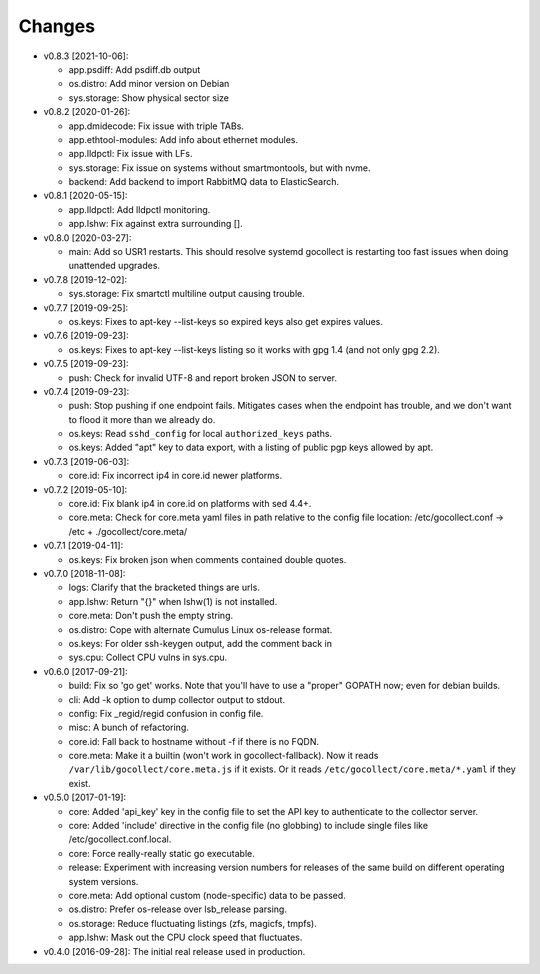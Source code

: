 Changes
-------

* v0.8.3 [2021-10-06]:

  - app.psdiff: Add psdiff.db output
  - os.distro: Add minor version on Debian
  - sys.storage: Show physical sector size

* v0.8.2 [2020-01-26]:

  - app.dmidecode: Fix issue with triple TABs.
  - app.ethtool-modules: Add info about ethernet modules.
  - app.lldpctl: Fix issue with LFs.
  - sys.storage: Fix issue on systems without smartmontools, but with nvme.

  - backend: Add backend to import RabbitMQ data to ElasticSearch.

* v0.8.1 [2020-05-15]:

  - app.lldpctl: Add lldpctl monitoring.
  - app.lshw: Fix against extra surrounding [].

* v0.8.0 [2020-03-27]:

  - main: Add so USR1 restarts. This should resolve systemd gocollect is
    restarting too fast issues when doing unattended upgrades.

* v0.7.8 [2019-12-02]:

  - sys.storage: Fix smartctl multiline output causing trouble.

* v0.7.7 [2019-09-25]:

  - os.keys: Fixes to apt-key --list-keys so expired keys also get expires
    values.

* v0.7.6 [2019-09-23]:

  - os.keys: Fixes to apt-key --list-keys listing so it works with gpg 1.4
    (and not only gpg 2.2).

* v0.7.5 [2019-09-23]:

  - push: Check for invalid UTF-8 and report broken JSON to server.

* v0.7.4 [2019-09-23]:

  - push: Stop pushing if one endpoint fails. Mitigates cases when the
    endpoint has trouble, and we don't want to flood it more than we
    already do.
  - os.keys: Read ``sshd_config`` for local ``authorized_keys`` paths.
  - os.keys: Added "apt" key to data export, with a listing of public
    pgp keys allowed by apt.

* v0.7.3 [2019-06-03]:

  - core.id: Fix incorrect ip4 in core.id newer platforms.

* v0.7.2 [2019-05-10]:

  - core.id: Fix blank ip4 in core.id on platforms with sed 4.4+.
  - core.meta: Check for core.meta yaml files in path relative to the config
    file location: /etc/gocollect.conf -> /etc + ./gocollect/core.meta/

* v0.7.1 [2019-04-11]:

  - os.keys: Fix broken json when comments contained double quotes.

* v0.7.0 [2018-11-08]:

  - logs: Clarify that the bracketed things are urls.

  - app.lshw: Return "{}" when lshw(1) is not installed.
  - core.meta: Don't push the empty string.
  - os.distro: Cope with alternate Cumulus Linux os-release format.
  - os.keys: For older ssh-keygen output, add the comment back in
  - sys.cpu: Collect CPU vulns in sys.cpu.

* v0.6.0 [2017-09-21]:

  - build: Fix so 'go get' works. Note that you'll have to use a
    "proper" GOPATH now; even for debian builds.
  - cli: Add -k option to dump collector output to stdout.
  - config: Fix _regid/regid confusion in config file.
  - misc: A bunch of refactoring.

  - core.id: Fall back to hostname without -f if there is no FQDN.
  - core.meta: Make it a builtin (won't work in gocollect-fallback). Now
    it reads ``/var/lib/gocollect/core.meta.js`` if it exists. Or it
    reads ``/etc/gocollect/core.meta/*.yaml`` if they exist.

* v0.5.0 [2017-01-19]:

  - core: Added 'api_key' key in the config file to set the API key to
    authenticate to the collector server.
  - core: Added 'include' directive in the config file (no globbing) to
    include single files like /etc/gocollect.conf.local.
  - core: Force really-really static go executable.

  - release: Experiment with increasing version numbers for releases of
    the same build on different operating system versions.

  - core.meta: Add optional custom (node-specific) data to be passed.
  - os.distro: Prefer os-release over lsb_release parsing.
  - os.storage: Reduce fluctuating listings (zfs, magicfs, tmpfs).
  - app.lshw: Mask out the CPU clock speed that fluctuates.

* v0.4.0 [2016-09-28]: The initial real release used in production.
